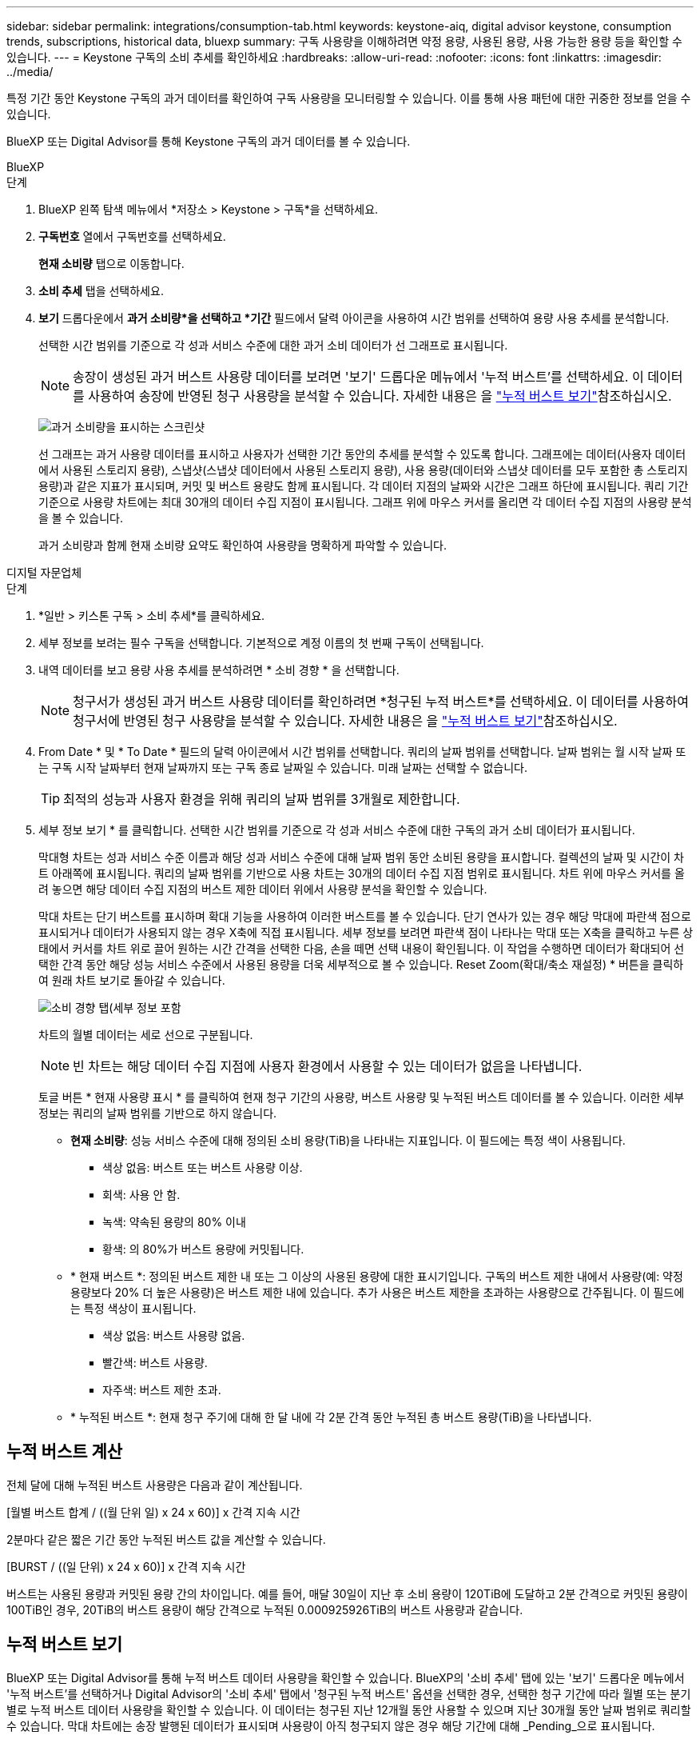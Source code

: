 ---
sidebar: sidebar 
permalink: integrations/consumption-tab.html 
keywords: keystone-aiq, digital advisor keystone, consumption trends, subscriptions, historical data, bluexp 
summary: 구독 사용량을 이해하려면 약정 용량, 사용된 용량, 사용 가능한 용량 등을 확인할 수 있습니다. 
---
= Keystone 구독의 소비 추세를 확인하세요
:hardbreaks:
:allow-uri-read: 
:nofooter: 
:icons: font
:linkattrs: 
:imagesdir: ../media/


[role="lead"]
특정 기간 동안 Keystone 구독의 과거 데이터를 확인하여 구독 사용량을 모니터링할 수 있습니다. 이를 통해 사용 패턴에 대한 귀중한 정보를 얻을 수 있습니다.

BlueXP 또는 Digital Advisor를 통해 Keystone 구독의 과거 데이터를 볼 수 있습니다.

[role="tabbed-block"]
====
.BlueXP
--
.단계
. BlueXP 왼쪽 탐색 메뉴에서 *저장소 > Keystone > 구독*을 선택하세요.
. *구독번호* 열에서 구독번호를 선택하세요.
+
*현재 소비량* 탭으로 이동합니다.

. *소비 추세* 탭을 선택하세요.
. *보기* 드롭다운에서 *과거 소비량*을 선택하고 *기간* 필드에서 달력 아이콘을 사용하여 시간 범위를 선택하여 용량 사용 추세를 분석합니다.
+
선택한 시간 범위를 기준으로 각 성과 서비스 수준에 대한 과거 소비 데이터가 선 그래프로 표시됩니다.

+

NOTE: 송장이 생성된 과거 버스트 사용량 데이터를 보려면 '보기' 드롭다운 메뉴에서 '누적 버스트'를 선택하세요. 이 데이터를 사용하여 송장에 반영된 청구 사용량을 분석할 수 있습니다. 자세한 내용은 을 link:../integrations/consumption-tab.html#view-accrued-burst["누적 버스트 보기"]참조하십시오.

+
image:bxp-consumption-trend.png["과거 소비량을 표시하는 스크린샷"]

+
선 그래프는 과거 사용량 데이터를 표시하고 사용자가 선택한 기간 동안의 추세를 분석할 수 있도록 합니다. 그래프에는 데이터(사용자 데이터에서 사용된 스토리지 용량), 스냅샷(스냅샷 데이터에서 사용된 스토리지 용량), 사용 용량(데이터와 스냅샷 데이터를 모두 포함한 총 스토리지 용량)과 같은 지표가 표시되며, 커밋 및 버스트 용량도 함께 표시됩니다. 각 데이터 지점의 날짜와 시간은 그래프 하단에 표시됩니다. 쿼리 기간 기준으로 사용량 차트에는 최대 30개의 데이터 수집 지점이 표시됩니다. 그래프 위에 마우스 커서를 올리면 각 데이터 수집 지점의 사용량 분석을 볼 수 있습니다.

+
과거 소비량과 함께 현재 소비량 요약도 확인하여 사용량을 명확하게 파악할 수 있습니다.



--
.디지털 자문업체
--
.단계
. *일반 > 키스톤 구독 > 소비 추세*를 클릭하세요.
. 세부 정보를 보려는 필수 구독을 선택합니다. 기본적으로 계정 이름의 첫 번째 구독이 선택됩니다.
. 내역 데이터를 보고 용량 사용 추세를 분석하려면 * 소비 경향 * 을 선택합니다.
+

NOTE: 청구서가 생성된 과거 버스트 사용량 데이터를 확인하려면 *청구된 누적 버스트*를 선택하세요. 이 데이터를 사용하여 청구서에 반영된 청구 사용량을 분석할 수 있습니다. 자세한 내용은 을 link:../integrations/consumption-tab.html#view-accrued-burst["누적 버스트 보기"]참조하십시오.

. From Date * 및 * To Date * 필드의 달력 아이콘에서 시간 범위를 선택합니다. 쿼리의 날짜 범위를 선택합니다. 날짜 범위는 월 시작 날짜 또는 구독 시작 날짜부터 현재 날짜까지 또는 구독 종료 날짜일 수 있습니다. 미래 날짜는 선택할 수 없습니다.
+

TIP: 최적의 성능과 사용자 환경을 위해 쿼리의 날짜 범위를 3개월로 제한합니다.

. 세부 정보 보기 * 를 클릭합니다. 선택한 시간 범위를 기준으로 각 성과 서비스 수준에 대한 구독의 과거 소비 데이터가 표시됩니다.
+
막대형 차트는 성과 서비스 수준 이름과 해당 성과 서비스 수준에 대해 날짜 범위 동안 소비된 용량을 표시합니다. 컬렉션의 날짜 및 시간이 차트 아래쪽에 표시됩니다. 쿼리의 날짜 범위를 기반으로 사용 차트는 30개의 데이터 수집 지점 범위로 표시됩니다. 차트 위에 마우스 커서를 올려 놓으면 해당 데이터 수집 지점의 버스트 제한 데이터 위에서 사용량 분석을 확인할 수 있습니다.

+
막대 차트는 단기 버스트를 표시하며 확대 기능을 사용하여 이러한 버스트를 볼 수 있습니다. 단기 연사가 있는 경우 해당 막대에 파란색 점으로 표시되거나 데이터가 사용되지 않는 경우 X축에 직접 표시됩니다. 세부 정보를 보려면 파란색 점이 나타나는 막대 또는 X축을 클릭하고 누른 상태에서 커서를 차트 위로 끌어 원하는 시간 간격을 선택한 다음, 손을 떼면 선택 내용이 확인됩니다. 이 작업을 수행하면 데이터가 확대되어 선택한 간격 동안 해당 성능 서비스 수준에서 사용된 용량을 더욱 세부적으로 볼 수 있습니다. Reset Zoom(확대/축소 재설정) * 버튼을 클릭하여 원래 차트 보기로 돌아갈 수 있습니다.

+
image:aiq-ks-subtime-7.png["소비 경향 탭(세부 정보 포함"]

+
차트의 월별 데이터는 세로 선으로 구분됩니다.

+

NOTE: 빈 차트는 해당 데이터 수집 지점에 사용자 환경에서 사용할 수 있는 데이터가 없음을 나타냅니다.

+
토글 버튼 * 현재 사용량 표시 * 를 클릭하여 현재 청구 기간의 사용량, 버스트 사용량 및 누적된 버스트 데이터를 볼 수 있습니다. 이러한 세부 정보는 쿼리의 날짜 범위를 기반으로 하지 않습니다.

+
** *현재 소비량*: 성능 서비스 수준에 대해 정의된 소비 용량(TiB)을 나타내는 지표입니다. 이 필드에는 특정 색이 사용됩니다.
+
*** 색상 없음: 버스트 또는 버스트 사용량 이상.
*** 회색: 사용 안 함.
*** 녹색: 약속된 용량의 80% 이내
*** 황색: 의 80%가 버스트 용량에 커밋됩니다.


** * 현재 버스트 *: 정의된 버스트 제한 내 또는 그 이상의 사용된 용량에 대한 표시기입니다. 구독의 버스트 제한 내에서 사용량(예: 약정 용량보다 20% 더 높은 사용량)은 버스트 제한 내에 있습니다. 추가 사용은 버스트 제한을 초과하는 사용량으로 간주됩니다. 이 필드에는 특정 색상이 표시됩니다.
+
*** 색상 없음: 버스트 사용량 없음.
*** 빨간색: 버스트 사용량.
*** 자주색: 버스트 제한 초과.


** * 누적된 버스트 *: 현재 청구 주기에 대해 한 달 내에 각 2분 간격 동안 누적된 총 버스트 용량(TiB)을 나타냅니다.




--
====


== 누적 버스트 계산

전체 달에 대해 누적된 버스트 사용량은 다음과 같이 계산됩니다.

[월별 버스트 합계 / ((월 단위 일) x 24 x 60)] x 간격 지속 시간

2분마다 같은 짧은 기간 동안 누적된 버스트 값을 계산할 수 있습니다.

[BURST / ((일 단위) x 24 x 60)] x 간격 지속 시간

버스트는 사용된 용량과 커밋된 용량 간의 차이입니다. 예를 들어, 매달 30일이 지난 후 소비 용량이 120TiB에 도달하고 2분 간격으로 커밋된 용량이 100TiB인 경우, 20TiB의 버스트 용량이 해당 간격으로 누적된 0.000925926TiB의 버스트 사용량과 같습니다.



== 누적 버스트 보기

BlueXP 또는 Digital Advisor를 통해 누적 버스트 데이터 사용량을 확인할 수 있습니다. BlueXP의 '소비 추세' 탭에 있는 '보기' 드롭다운 메뉴에서 '누적 버스트'를 선택하거나 Digital Advisor의 '소비 추세' 탭에서 '청구된 누적 버스트' 옵션을 선택한 경우, 선택한 청구 기간에 따라 월별 또는 분기별로 누적 버스트 데이터 사용량을 확인할 수 있습니다. 이 데이터는 청구된 지난 12개월 동안 사용할 수 있으며 지난 30개월 동안 날짜 범위로 쿼리할 수 있습니다. 막대 차트에는 송장 발행된 데이터가 표시되며 사용량이 아직 청구되지 않은 경우 해당 기간에 대해 _Pending_으로 표시됩니다.


TIP: 청구된 누적 버스트 사용량은 성능 서비스 수준에 대한 약정 및 사용 용량을 기준으로 청구 기간별로 계산됩니다.

분기별 청구 기간의 경우, 해당 월의 1일 이외의 날짜에 가입이 시작되면 분기별 청구서에는 이후 90일 기간이 적용됩니다. 예를 들어 8월 15일에 구독이 시작되는 경우 8월 15일부터 10월 14일까지 송장이 생성됩니다.

분기별 청구에서 월별 청구로 전환하더라도 분기별 청구서에는 여전히 90일 기간이 적용되며, 분기별 청구 기간에 대해 각각 하나씩, 나머지 날짜에 대해 두 개의 송장이 생성됩니다. 이 전환을 통해 매월 청구 기간이 다음 달 1일에 시작됩니다. 예를 들어 구독이 10월 15일에 시작되는 경우 월 청구 기간이 2월 1일에 시작되기 전에 1월에 각각 10월 15일부터 1월 14일까지, 1월 15일부터 31일까지 송장 두 장을 받게 됩니다.

image:accr-burst-2.png["분기별로 누적된 버스트 사용량입니다"]

이 기능은 미리 보기 전용 모드에서 사용할 수 있습니다. 이 기능에 대한 자세한 내용은 KSM에 문의하십시오.



== 매일 누적된 버스트 데이터 사용량을 봅니다

BlueXP 또는 Digital Advisor를 통해 월별 또는 분기별 청구 기간 동안 누적된 버스트 데이터 사용량을 확인할 수 있습니다. BlueXP의 *일별 누적 버스트* 표는 *소비 추세* 탭의 *보기* 드롭다운 메뉴에서 *누적 버스트*를 선택하면 타임스탬프, 약정, 사용 및 누적 버스트 용량을 포함한 자세한 데이터를 제공합니다.

image:bxp-accrued-burst-days.png["일별 누적 버스트를 보여주는 스크린샷 표"]

Digital Advisor에서 *청구 발생 버스트* 옵션에서 청구된 데이터를 표시하는 막대를 클릭하면 막대 차트 아래에 청구 가능한 프로비저닝 용량 섹션이 표시되어 그래프와 표 보기 옵션이 모두 제공됩니다. 기본 그래프 보기에서는 일별 누적된 버스트 데이터 사용량을 선 그래프 형식으로 표시하여 시간에 따른 사용량 변화를 보여 줍니다.

image:invoiced-daily-accr-burst-1.png["가로 막대형 차트를 보여 주는 스크린샷"]

선형 그래프에 일일 누적된 버스트 데이터 사용량을 보여주는 예제 이미지:

image:invoiced-daily-accr-burst-date.png["연속 사용 데이터를 선 그래프 형식으로 보여 주는 스크린샷"]

그래프의 오른쪽 위에 있는 * Table * 옵션을 클릭하여 표 보기로 전환할 수 있습니다. 표 보기에서는 성능 서비스 수준, 타임스탬프, 약정 용량, 사용 용량, 청구 가능한 프로비저닝 용량을 포함한 자세한 일일 사용 측정 항목을 제공합니다. 나중에 사용하고 비교할 수 있도록 이러한 세부 정보에 대한 보고서를 CSV 형식으로 생성할 수도 있습니다.



== MetroCluster의 고급 데이터 보호 기능에 대한 참조 차트를 참조하십시오

고급 데이터 보호 추가 서비스에 가입한 경우 Digital Advisor의 *소비 추세* 탭에서 MetroCluster 파트너 사이트의 소비 데이터 세부 정보를 볼 수 있습니다.

고급 데이터 보호 추가 서비스에 대한 자세한 내용은 을 참조하십시오 link:../concepts/adp.html["고급 데이터 보호"].

ONTAP 스토리지 환경의 클러스터가 MetroCluster 설정으로 구성된 경우 Keystone 구독의 소비 데이터는 기본 성능 서비스 수준에 대한 기본 및 미러 사이트의 소비를 표시하기 위해 동일한 기록 데이터 차트로 분할됩니다.


NOTE: 소비량 막대 차트는 기본 성능 서비스 수준에 대해서만 분할되어 있습니다. 고급 데이터 보호 추가 서비스, 즉 _Advanced Data-Protect_ 성능 서비스 수준에는 이 구분이 나타나지 않습니다.

.고급 데이터 보호 성능 서비스 수준
_고급 데이터 보호_ 성능 서비스 수준의 경우 총 소비량은 파트너 사이트 간에 분할되며, 각 파트너 사이트의 사용량은 별도의 구독으로 반영되어 청구됩니다. 기본 사이트에 대한 구독 하나와 미러 사이트에 대한 구독 하나가 있습니다. 이것이 바로 * 소비 경향 * 탭에서 기본 사이트의 구독 번호를 선택하면 고급 데이터 보호 애드온 서비스의 소비 차트에 기본 사이트의 개별 소비 상세 정보만 표시되는 이유입니다. MetroCluster 구성의 각 파트너 사이트는 소스와 미러 역할을 모두 수행하므로 각 사이트의 총 소비량에는 해당 사이트에서 생성된 소스 및 미러 볼륨이 포함됩니다.


TIP: * Current Consumption * 탭에서 구독 추적 ID 옆에 있는 도구 설명을 사용하면 MetroCluster 설정에서 파트너 구독을 식별할 수 있습니다.

.기본 성능 서비스 수준
기본 성능 서비스 수준의 경우 각 볼륨은 기본 사이트와 미러 사이트에서 프로비저닝된 대로 요금이 청구되므로 동일한 막대형 차트가 기본 사이트와 미러 사이트의 소비량에 따라 분할됩니다.

.기본 구독에 대해 확인할 수 있는 사항
다음 이미지는 _극단적_ 성능 서비스 수준(기본 성능 서비스 수준)과 기본 구독 번호에 대한 차트를 보여줍니다. 또한 동일한 내역 데이터 차트는 기본 사이트에 사용된 동일한 색상 코드의 밝은 음영으로 미러 사이트 소비를 나타냅니다. 마우스로 가리키면 도구 설명이 운영 사이트와 미러 사이트의 소비 분해능(TiB)을 각각 22.24TiB와 14.86TiB로 표시합니다.

image:mcc-chart-1.png["MCC 기본"]

_고급 데이터 보호_ 성능 서비스 수준의 경우 차트는 다음과 같습니다.

image:adp-src-1.png["MCC 기본 베이스"]

.2차(미러 사이트) 구독에 대해 확인할 수 있는 사항
2차 구독을 확인하면 파트너 사이트와 동일한 데이터 수집 지점에서 _극한_ 성능 서비스 수준(기본 성능 서비스 수준)에 대한 막대형 차트가 반전되어 있으며, 1차 및 미러 사이트의 소비량 분포가 각각 14.86TiB와 22.24TiB인 것을 확인할 수 있습니다.

image:mcc-chart-mirror-1.png["MCC 미러"]

_고급 데이터 보호_ 성능 서비스 수준의 경우, 파트너 사이트와 동일한 수집 지점에 대한 차트는 다음과 같습니다.

image:adp-mir-1.png["MCC 미러 베이스"]

MetroCluster에서 데이터를 보호하는 방법에 대한 자세한 내용은 를 참조하십시오 https://docs.netapp.com/us-en/ontap-metrocluster/manage/concept_understanding_mcc_data_protection_and_disaster_recovery.html["MetroCluster 데이터 보호 및 재해 복구 이해"^].
